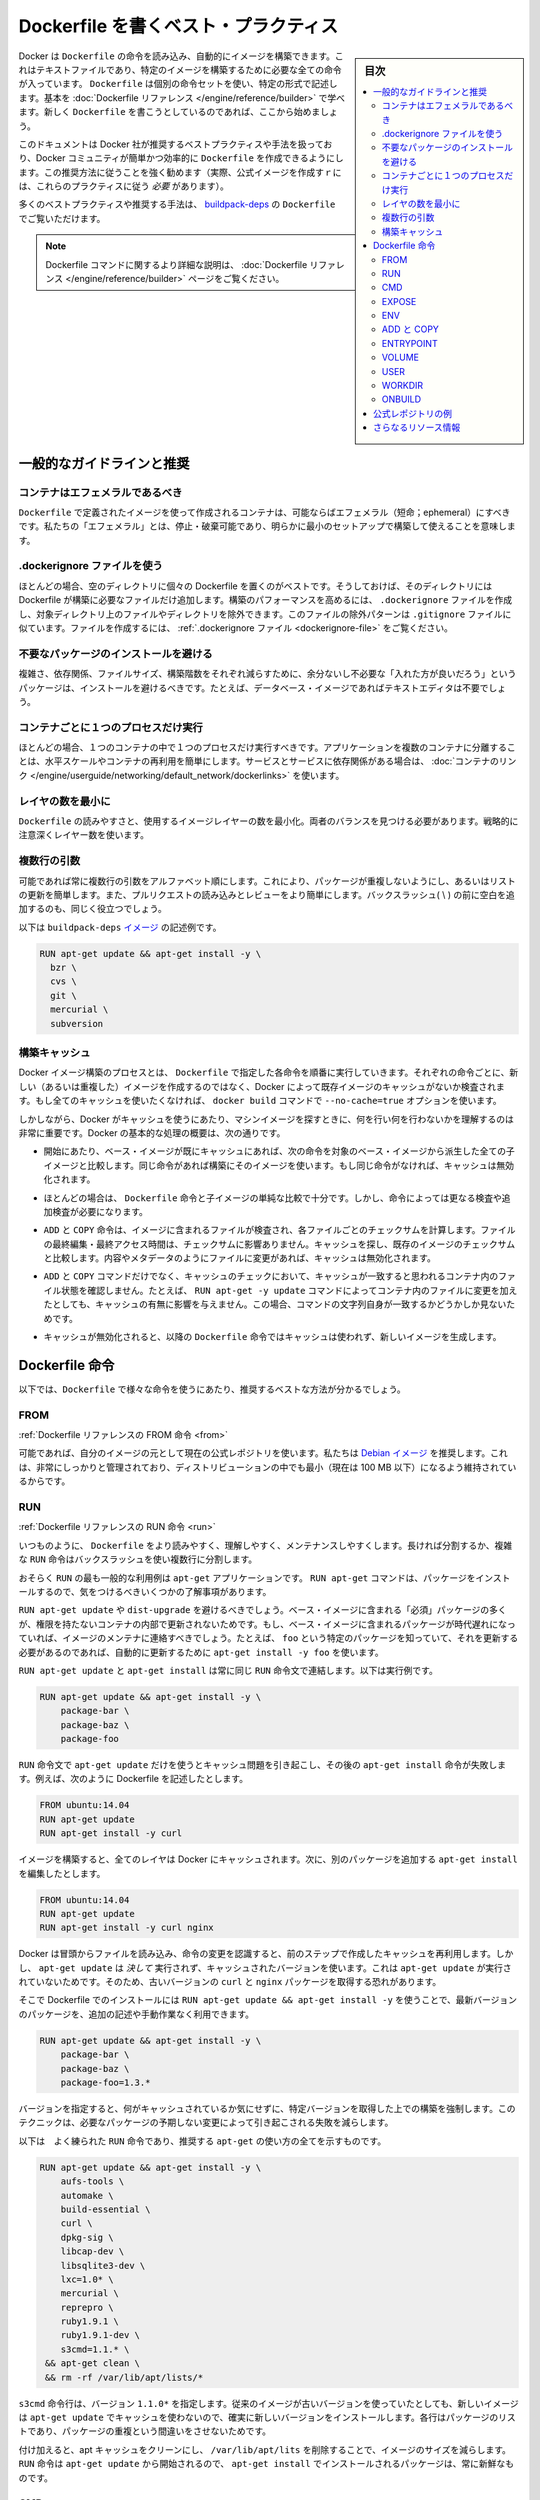 .. -*- coding: utf-8 -*-
.. URL: https://docs.docker.com/engine/userguide/eng-image/dockerfile_best-practices/
.. SOURCE: https://github.com/docker/docker/blob/master/docs/userguide/eng-image/dockerfile_best-practices.md
   doc version: 1.10
      https://github.com/docker/docker/commits/master/docs/userguide/eng-image/dockerfile_best-practices.md
   doc version: 1.9
      https://github.com/docker/docker/commits/release/v1.9/docs/articles/dockerfile_best-practices.md
.. check date: 2016/02/10
.. ---------------------------------------------------------------------------

.. Best practices for writing Dockerfile

.. _best-practices-for-writing-dockerfile:

=======================================
Dockerfile を書くベスト・プラクティス
=======================================

.. sidebar:: 目次

   .. contents:: 
       :depth: 3
       :local:

.. Docker can build images automatically by reading the instructions from a Dockerfile, a text file that contains all the commands, in order, needed to build a given image. Dockerfiles adhere to a specific format and use a specific set of instructions. You can learn the basics on the Dockerfile Reference page. If you’re new to writing Dockerfiles, you should start there.

Docker は ``Dockerfile`` の命令を読み込み、自動的にイメージを構築できます。これはテキストファイルであり、特定のイメージを構築するために必要な全ての命令が入っています。 ``Dockerfile`` は個別の命令セットを使い、特定の形式で記述します。基本を :doc:`Dockerfile リファレンス </engine/reference/builder>` で学べます。新しく ``Dockerfile`` を書こうとしているのであれば、ここから始めましょう。

.. This document covers the best practices and methods recommended by Docker, Inc. and the Docker community for creating easy-to-use, effective Dockerfiles. We strongly suggest you follow these recommendations (in fact, if you’re creating an Official Image, you must adhere to these practices).

このドキュメントは Docker 社が推奨するベストプラクティスや手法を扱っており、Docker コミュニティが簡単かつ効率的に ``Dockerfile`` を作成できるようにします。この推奨方法に従うことを強く勧めます（実際、公式イメージを作成すｒには、これらのプラクティスに従う *必要* があります）。

.. You can see many of these practices and recommendations in action in the buildpack-deps Dockerfile.

多くのベストプラクティスや推奨する手法は、 `buildpack-deps <https://github.com/docker-library/buildpack-deps/blob/master/jessie/Dockerfile>`_ の ``Dockerfile`` でご覧いただけます。

..    Note: for more detailed explanations of any of the Dockerfile commands mentioned here, visit the Dockerfile Reference page.

.. note::

   Dockerfile コマンドに関するより詳細な説明は、 :doc:`Dockerfile リファレンス </engine/reference/builder>` ページをご覧ください。

.. General guidelines and recommendations

一般的なガイドラインと推奨
==============================

.. Containers should be ephemeral

コンテナはエフェメラルであるべき
----------------------------------------

.. The container produced by the image your Dockerfile defines should be as ephemeral as possible. By “ephemeral,” we mean that it can be stopped and destroyed and a new one built and put in place with an absolute minimum of set-up and configuration.

``Dockerfile`` で定義されたイメージを使って作成されるコンテナは、可能ならばエフェメラル（短命；ephemeral）にすべきです。私たちの「エフェメラル」とは、停止・破棄可能であり、明らかに最小のセットアップで構築して使えることを意味します。

.. Use a .dockerignore file

.dockerignore ファイルを使う
------------------------------

.. In most cases, it’s best to put each Dockerfile in an empty directory. Then, add to that directory only the files needed for building the Dockerfile. To increase the build’s performance, you can exclude files and directories by adding a .dockerignore file to that directory as well. This file supports exclusion patterns similar to .gitignore files. For information on creating one, see the .dockerignore file.

ほとんどの場合、空のディレクトリに個々の Dockerfile を置くのがベストです。そうしておけば、そのディレクトリには Dockerfile が構築に必要なファイルだけ追加します。構築のパフォーマンスを高めるには、 ``.dockerignore`` ファイルを作成し、対象ディレクトリ上のファイルやディレクトリを除外できます。このファイルの除外パターンは ``.gitignore`` ファイルに似ています。ファイルを作成するには、 :ref:`.dockerignore ファイル <dockerignore-file>` をご覧ください。

.. Avoid installing unnecessary packages

不要なパッケージのインストールを避ける
----------------------------------------

.. In order to reduce complexity, dependencies, file sizes, and build times, you should avoid installing extra or unnecessary packages just because they might be “nice to have.” For example, you don’t need to include a text editor in a database image.

複雑さ、依存関係、ファイルサイズ、構築階数をそれぞれ減らすために、余分ないし不必要な「入れた方が良いだろう」というパッケージは、インストールを避けるべきです。たとえば、データベース・イメージであればテキストエディタは不要でしょう。

.. Run only one process per container

コンテナごとに１つのプロセスだけ実行
----------------------------------------

.. In almost all cases, you should only run a single process in a single container. Decoupling applications into multiple containers makes it much easier to scale horizontally and reuse containers. If that service depends on another service, make use of container linking.

ほとんどの場合、１つのコンテナの中で１つのプロセスだけ実行すべきです。アプリケーションを複数のコンテナに分離することは、水平スケールやコンテナの再利用を簡単にします。サービスとサービスに依存関係がある場合は、 :doc:`コンテナのリンク </engine/userguide/networking/default_network/dockerlinks>` を使います。

.. Minimize the number of layers

レイヤの数を最小に
--------------------

.. You need to find the balance between readability (and thus long-term maintainability) of the Dockerfile and minimizing the number of layers it uses. Be strategic and cautious about the number of layers you use.

``Dockerfile`` の読みやすさと、使用するイメージレイヤーの数を最小化。両者のバランスを見つける必要があります。戦略的に注意深くレイヤー数を使います。

.. Sort multi-line arguments

複数行の引数
--------------------

.. Whenever possible, ease later changes by sorting multi-line arguments alphanumerically. This will help you avoid duplication of packages and make the list much easier to update. This also makes PRs a lot easier to read and review. Adding a space before a backslash (\) helps as well.

可能であれば常に複数行の引数をアルファベット順にします。これにより、パッケージが重複しないようにし、あるいはリストの更新を簡単します。また、プルリクエストの読み込みとレビューをより簡単にします。バックスラッシュ( \\ ) の前に空白を追加するのも、同じく役立つでしょう。

.. Here’s an example from the buildpack-deps image:

以下は ``buildpack-deps`` `イメージ <https://github.com/docker-library/buildpack-deps>`_ の記述例です。

.. code-block:: bash

   RUN apt-get update && apt-get install -y \
     bzr \
     cvs \
     git \
     mercurial \
     subversion

.. Build cache

.. _build-cache:

構築キャッシュ
--------------------

.. During the process of building an image Docker will step through the instructions in your Dockerfile executing each in the order specified. As each instruction is examined Docker will look for an existing image in its cache that it can reuse, rather than creating a new (duplicate) image. If you do not want to use the cache at all you can use the --no-cache=true option on the docker build command.

Docker イメージ構築のプロセスとは、 ``Dockerfile``  で指定した各命令を順番に実行していきます。それぞれの命令ごとに、新しい（あるいは重複した）イメージを作成するのではなく、Docker によって既存イメージのキャッシュがないか検査されます。もし全てのキャッシュを使いたくなければ、 ``docker build`` コマンドで ``--no-cache=true`` オプションを使います。

.. However, if you do let Docker use its cache then it is very important to understand when it will, and will not, find a matching image. The basic rules that Docker will follow are outlined below:

しかしながら、Docker がキャッシュを使うにあたり、マシンイメージを探すときに、何を行い何を行わないかを理解するのは非常に重要です。Docker の基本的な処理の概要は、次の通りです。

..    Starting with a base image that is already in the cache, the next instruction is compared against all child images derived from that base image to see if one of them was built using the exact same instruction. If not, the cache is invalidated.

* 開始にあたり、ベース・イメージが既にキャッシュにあれば、次の命令を対象のベース・イメージから派生した全ての子イメージと比較します。同じ命令があれば構築にそのイメージを使います。もし同じ命令がなければ、キャッシュは無効化されます。

..    In most cases simply comparing the instruction in the Dockerfile with one of the child images is sufficient. However, certain instructions require a little more examination and explanation.

* ほとんどの場合は、 ``Dockerfile`` 命令と子イメージの単純な比較で十分です。しかし、命令によっては更なる検査や追加検査が必要になります。

..    For the ADD and COPY instructions, the contents of the file(s) in the image are examined and a checksum is calculated for each file. The last-modified and last-accessed times of the file(s) are not considered in these checksums. During the cache lookup, the checksum is compared against the checksum in the existing images. If anything has changed in the file(s), such as the contents and metadata, then the cache is invalidated.

* ``ADD`` と ``COPY`` 命令は、イメージに含まれるファイルが検査され、各ファイルごとのチェックサムを計算します。ファイルの最終編集・最終アクセス時間は、チェックサムに影響ありません。キャッシュを探し、既存のイメージのチェックサムと比較します。内容やメタデータのようにファイルに変更があれば、キャッシュは無効化されます。

..    Aside from the ADD and COPY commands, cache checking will not look at the files in the container to determine a cache match. For example, when processing a RUN apt-get -y update command the files updated in the container will not be examined to determine if a cache hit exists. In that case just the command string itself will be used to find a match.

* ``ADD`` と ``COPY`` コマンドだけでなく、キャッシュのチェックにおいて、キャッシュが一致すると思われるコンテナ内のファイル状態を確認しません。たとえば、 ``RUN apt-get -y update`` コマンドによってコンテナ内のファイルに変更を加えたとしても、キャッシュの有無に影響を与えません。この場合、コマンドの文字列自身が一致するかどうかしか見ないためです。

.. Once the cache is invalidated, all subsequent Dockerfile commands will generate new images and the cache will not be used.

* キャッシュが無効化されると、以降の ``Dockerfile`` 命令ではキャッシュは使われず、新しいイメージを生成します。

.. The Dockerfile instructions

Dockerfile 命令
====================

.. Below you’ll find recommendations for the best way to write the various instructions available for use in a Dockerfile.

以下では、``Dockerfile`` で様々な命令を使うにあたり、推奨するベストな方法が分かるでしょう。

.. FROM

FROM
----------

.. Dockerfile reference for the FROM instruction

:ref:`Dockerfile リファレンスの FROM 命令 <from>`

.. Whenever possible, use current Official Repositories as the basis for your image. We recommend the Debian image since it’s very tightly controlled and kept extremely minimal (currently under 100 mb), while still being a full distribution.

可能であれば、自分のイメージの元として現在の公式レポジトリを使います。私たちは `Debian イメージ <https://registry.hub.docker.com/_/debian/>`_ を推奨します。これは、非常にしっかりと管理されており、ディストリビューションの中でも最小（現在は 100 MB 以下）になるよう維持されているからです。

.. RUN

RUN
----------

.. Dockerfile reference for the RUN instruction

:ref:`Dockerfile リファレンスの RUN 命令 <run>`

.. As always, to make your Dockerfile more readable, understandable, and maintainable, split long or complex RUN statements on multiple lines separated with backslashes.

いつものように、 ``Dockerfile`` をより読みやすく、理解しやすく、メンテナンスしやすくします。長ければ分割するか、複雑な ``RUN`` 命令はバックスラッシュを使い複数行に分割します。

.. apt-get

.. Probably the most common use-case for RUN is an application of apt-get. The RUN apt-get command, because it installs packages, has several gotchas to look out for.

おそらく ``RUN`` の最も一般的な利用例は ``apt-get`` アプリケーションです。 ``RUN apt-get`` コマンドは、パッケージをインストールするので、気をつけるべきいくつかの了解事項があります。

.. You should avoid RUN apt-get upgrade or dist-upgrade, as many of the “essential” packages from the base images won’t upgrade inside an unprivileged container. If a package contained in the base image is out-of-date, you should contact its maintainers. If you know there’s a particular package, foo, that needs to be updated, use apt-get install -y foo to update automatically.

``RUN apt-get update`` や ``dist-upgrade`` を避けるべきでしょう。ベース・イメージに含まれる「必須」パッケージの多くが、権限を持たないコンテナの内部で更新されないためです。もし、ベース・イメージに含まれるパッケージが時代遅れになっていれば、イメージのメンテナに連絡すべきでしょう。たとえば、 ``foo`` という特定のパッケージを知っていて、それを更新する必要があるのであれば、自動的に更新するために ``apt-get install -y foo`` を使います。

.. Always combine RUN apt-get update with apt-get install in the same RUN statement, for example:

``RUN apt-get update`` と ``apt-get install`` は常に同じ ``RUN`` 命令文で連結します。以下は実行例です。

.. code-block:: bash

   RUN apt-get update && apt-get install -y \
       package-bar \
       package-baz \
       package-foo

.. Using apt-get update alone in a RUN statement causes caching issues and subsequent apt-get install instructions fail. For example, say you have a Dockerfile:

``RUN`` 命令文で ``apt-get update`` だけを使うとキャッシュ問題を引き起こし、その後の ``apt-get install`` 命令が失敗します。例えば、次のように Dockerfile を記述したとします。

.. code-block:: bash

   FROM ubuntu:14.04
   RUN apt-get update
   RUN apt-get install -y curl

.. After building the image, all layers are in the Docker cache. Suppose you later modify apt-get install by adding extra package:

イメージを構築すると、全てのレイヤは Docker にキャッシュされます。次に、別のパッケージを追加する ``apt-get install`` を編集したとします。

.. code-block:: bash

   FROM ubuntu:14.04
   RUN apt-get update
   RUN apt-get install -y curl nginx

.. Docker sees the initial and modified instructions as identical and reuses the cache from previous steps. As a result the apt-get update is NOT executed because the build uses the cached version. Because the apt-get update is not run, your build can potentially get an outdated version of the curl and nginx packages.

Docker は冒頭からファイルを読み込み、命令の変更を認識すると、前のステップで作成したキャッシュを再利用します。しかし、 ``apt-get update`` は *決して* 実行されず、キャッシュされたバージョンを使います。これは ``apt-get update`` が実行されていないためです。そのため、古いバージョンの ``curl`` と ``nginx`` パッケージを取得する恐れがあります。

.. Using RUN apt-get update && apt-get install -y ensures your Dockerfile installs the latest package versions with no further coding or manual intervention. This technique is known as “cache busting”. You can also achieve cache-busting by specifying a package version. This is known as version pinning, for example:

そこで Dockerfile でのインストールには ``RUN apt-get update && apt-get install -y`` を使うことで、最新バージョンのパッケージを、追加の記述や手動作業なく利用できます。

.. code-block:: bash

   RUN apt-get update && apt-get install -y \
       package-bar \
       package-baz \
       package-foo=1.3.*

.. Version pinning forces the build to retrieve a particular version regardless of what’s in the cache. This technique can also reduce failures due to unanticipated changes in required packages.

バージョンを指定すると、何がキャッシュされているか気にせずに、特定バージョンを取得した上での構築を強制します。このテクニックは、必要なパッケージの予期しない変更によって引き起こされる失敗を減らします。

.. Below is a well-formed RUN instruction that demonstrates all the apt-get recommendations.

以下は　よく練られた ``RUN`` 命令であり、推奨する ``apt-get`` の使い方の全てを示すものです。

.. code-block:: bash

   RUN apt-get update && apt-get install -y \
       aufs-tools \
       automake \
       build-essential \
       curl \
       dpkg-sig \
       libcap-dev \
       libsqlite3-dev \
       lxc=1.0* \
       mercurial \
       reprepro \
       ruby1.9.1 \
       ruby1.9.1-dev \
       s3cmd=1.1.* \
    && apt-get clean \
    && rm -rf /var/lib/apt/lists/*

.. The s3cmd instructions specifies a version 1.1.0*. If the image previously used an older version, specifying the new one causes a cache bust of apt-get update and ensure the installation of the new version. Listing packages on each line can also prevent mistakes in package duplication.

``s3cmd`` 命令行は、バージョン ``1.1.0*`` を指定します。従来のイメージが古いバージョンを使っていたとしても、新しいイメージは ``apt-get update`` でキャッシュを使わないので、確実に新しいバージョンをインストールします。各行はパッケージのリストであり、パッケージの重複という間違いをさせないためです。

.. In addition, cleaning up the apt cache and removing /var/lib/apt/lists helps keep the image size down. Since the RUN statement starts with apt-get update, the package cache will always be refreshed prior to apt-get install.

付け加えると、apt キャッシュをクリーンにし、 ``/var/lib/apt/lits`` を削除することで、イメージのサイズを減らします。 ``RUN`` 命令は ``apt-get update`` から開始されるので、 ``apt-get install`` でインストールされるパッケージは、常に新鮮なものです。

.. CMD

CMD
----------

.. Dockerfile reference for the CMD instruction

:ref:`Dockerfile リファレンスの CMD 命令 <cmd>`

.. The CMD instruction should be used to run the software contained by your image, along with any arguments. CMD should almost always be used in the form of CMD [“executable”, “param1”, “param2”…]. Thus, if the image is for a service (Apache, Rails, etc.), you would run something like CMD ["apache2","-DFOREGROUND"]. Indeed, this form of the instruction is recommended for any service-based image.

``CMD`` 命令は、イメージに含まれるソフトウェアの実行と、その引数のために使うべきです。また、``CMD`` は常に ``CMD [“executable”, “param1”, “param2”…]`` のような形式で使うべきです。そのため、イメージがサービス向け（Apache、Rails 等）であれば、 ``CMD ["apache2","-DFOREGROUND"]`` のようにすべきでしょう。実際に、あらゆるサービスのベースとなるイメージで、この命令形式が推奨されます。

.. In most other cases, CMD should be given an interactive shell (bash, python, perl, etc), for example, CMD ["perl", "-de0"], CMD ["python"], or CMD [“php”, “-a”]. Using this form means that when you execute something like docker run -it python, you’ll get dropped into a usable shell, ready to go. CMD should rarely be used in the manner of CMD [“param”, “param”] in conjunction with ENTRYPOINT, unless you and your expected users are already quite familiar with how ENTRYPOINT works.

大部分の他のケースでは、 ``CMD`` はインタラクティブなシェル（bash、python、perl 等）で使われます。たとえば、 ``CMD ["perl", "-de0"]`` 、 ``CMD ["python"]`` 、 ``CMD [“php”, “-a”]`` です。この利用形式が意味するのは、 ``docker run -it python`` のように実行すると、それを使いやすいシェル上に落とし込み、すぐに使えるようにします。 あなたとあなたの想定ユーザが ``ENTRYPOINT`` の動作になれていない限り、``CMD`` を ``ENTRYPOINT`` と一緒に ``CMD [“パラメータ”, “パラメータ”]`` の形式で使うべきではないでしょう。

.. EXPOSE

EXPOSE
----------

.. Dockerfile reference for the EXPOSE instruction

:ref:`Dockerfile リファレンスの EXPOSE 命令 <expose>`

.. The EXPOSE instruction indicates the ports on which a container will listen for connections. Consequently, you should use the common, traditional port for your application. For example, an image containing the Apache web server would use EXPOSE 80, while an image containing MongoDB would use EXPOSE 27017 and so on.

``EXPOSE`` 命令は、コンテナが接続用にリッスンするポートを指定します。そのため、アプリケーションが一般的に使う、あるいは、伝統的なポートを使うべきです。例えば、Apache ウェブ・サーバのイメージは、 ``EXPOSE 80`` を使い、MongoDB を含むイメージは ``EXPOSE 27017`` を使うでしょう。

.. For external access, your users can execute docker run with a flag indicating how to map the specified port to the port of their choice. For container linking, Docker provides environment variables for the path from the recipient container back to the source (ie, MYSQL_PORT_3306_TCP).

外部からアクセスするためには、ユーザが ``docker run`` 実行時にフラグを指定し、特定のポートを任意のポートに割り当てられます。コンテナのリンク機能を使うと、Docker はコンテナがソースをたどれるよう、環境変数を提供します（例： ``MYSQL_PORT_3306_TCP`` ）。

.. ENV

ENV
----------

.. Dockerfile reference for the ENV instruction

:ref:`Dockerfile リファレンスの ENV 命令 <env>`

.. In order to make new software easier to run, you can use ENV to update the PATH environment variable for the software your container installs. For example, ENV PATH /usr/local/nginx/bin:$PATH will ensure that CMD [“nginx”] just works.

新しいソフトウェアを簡単に実行するため、コンテナにインストールされているソフトウェアの ``PATH`` 環境変数を ``ENV`` を使って更新できます。例えば、 ``ENV PATH /usr/local/nginx/bin:$PATH`` は ``CMD ["nginx"]`` を動くようにします。

.. The ENV instruction is also useful for providing required environment variables specific to services you wish to containerize, such as Postgres’s PGDATA.

``ENV`` 命令はまた、PostgreSQL の ``PGDATA`` のような、コンテナ化されたサービスが必要な環境変数を指定するのにも便利です。

.. Lastly, ENV can also be used to set commonly used version numbers so that version bumps are easier to maintain, as seen in the following example:

あとは、 ``ENV`` は一般的に使うバージョン番号の指定にも使えますので、バージョンを特定したメンテナンスを次のように簡単にします。

.. code-block:: bash

   ENV PG_MAJOR 9.3
   ENV PG_VERSION 9.3.4
   RUN curl -SL http://example.com/postgres-$PG_VERSION.tar.xz | tar -xJC /usr/src/postgress && …
   ENV PATH /usr/local/postgres-$PG_MAJOR/bin:$PATH

.. Similar to having constant variables in a program (as opposed to hard-coding values), this approach lets you change a single ENV instruction to auto-magically bump the version of the software in your container.

プログラムにおける恒常的な変数に似ていますが（ハード・コーディングされた値とは違い）、この手法は ``ENV`` 命令を使うことにより、コンテナ内のソフトウェアのバージョンを自動的に選べるようにします。

.. ADD or COPY

ADD と COPY
--------------------

.. Dockerfile reference for the ADD instruction
.. Dockerfile reference for the COPY instruction

:ref:`Dockerfile リファレンスの ADD 命令 <add>`
:ref:`Dockerfile リファレンスの COPY 命令 <copy>`

.. Although ADD and COPY are functionally similar, generally speaking, COPY is preferred. That’s because it’s more transparent than ADD. COPY only supports the basic copying of local files into the container, while ADD has some features (like local-only tar extraction and remote URL support) that are not immediately obvious. Consequently, the best use for ADD is local tar file auto-extraction into the image, as in ADD rootfs.tar.xz /.

``ADD`` と ``COPY`` は機能が似ていますが、 ``COPY`` が望ましいと一般的に言われています。これは、 ``ADD`` よりも明白なためです。 ``COPY`` はローカルファイルをコンテナの中にコピーするという、基本的な機能しかサポートしていません。一方の ``ADD`` は複数の機能（ローカル上での tar 展開や、リモート URL のサポート）を持ち、一見では分かりません。したがって ``ADD`` のベストな使い方は、ローカルの tar ファイルをイメージに自動展開（ ``ADD rootfs.tar.xz /`` ）することです。

.. If you have multiple Dockerfile steps that use different files from your context, COPY them individually, rather than all at once. This will ensure that each step’s build cache is only invalidated (forcing the step to be re-run) if the specifically required files change.

内容によっては、一度にファイルを取り込むよりも、 ``Dockerfile`` の複数ステップで ``COPY`` することもあるでしょう。これにより、何らかのファイルが変更された所だけ、キャッシュが無効化されます（ステップを強制的に再実行します）。

.. For example:

実行例：

.. code-block:: bash

   COPY requirements.txt /tmp/
   RUN pip install /tmp/requirements.txt
   COPY . /tmp/

.. Results in fewer cache invalidations for the RUN step, than if you put the COPY . /tmp/ before it.

``RUN`` ステップはキャッシュ無効化の影響が少なくなるよう、 ``COPY . /tmp/`` の前に入れるべきでしょう。

.. Because image size matters, using ADD to fetch packages from remote URLs is strongly discouraged; you should use curl or wget instead. That way you can delete the files you no longer need after they’ve been extracted and you won’t have to add another layer in your image. For example, you should avoid doing things like:

イメージ・サイズの問題のため、 ``ADD`` でリモート URL 上のパッケージを取得するのは可能な限り避けてください。その代わりに ``curl`` や ``wget`` を使うべきです。この方法であれば、展開後に不要となったファイルを削除でき、イメージに余分なレイヤを増やしません。例えば、次のような記述は避けるべきです。

.. code-block:: bash

   ADD http://example.com/big.tar.xz /usr/src/things/
   RUN tar -xJf /usr/src/things/big.tar.xz -C /usr/src/things
    RUN make -C /usr/src/things all

.. And instead, do something like:

そのかわり、次のように記述します。

.. code-block:: bash

   RUN mkdir -p /usr/src/things \
       && curl -SL http://example.com/big.tar.xz \
       | tar -xJC /usr/src/things \
       && make -C /usr/src/things all

.. For other items (files, directories) that do not require ADD’s tar auto-extraction capability, you should always use COPY.

他のアイテム（ファイルやディレクトリ）は ``ADD`` の自動展開機能を必要としませんので、常に ``COPY`` を使うべきです。

.. ENTRYPOINT

ENTRYPOINT
----------

.. Dockerfile reference for the ENTRYPOINT instruction

:ref:`Dockerfile リファレンスの ENTRYPOINT 命令 <copy>`

.. The best use for ENTRYPOINT is to set the image’s main command, allowing that image to be run as though it was that command (and then use CMD as the default flags).

``ENTRYPOINT`` のベストな使い方は、イメージにおけるメインコマンドの設定です。これによりイメージを指定したコマンドを通して実行します（そして、 ``CMD`` がデフォルトのフラグとして使われます）。

.. Let’s start with an example of an image for the command line tool s3cmd:

コマンドライン・ツールの ``s3cmd`` のイメージを例にしてみましょう。

.. code-block:: bash

   ENTRYPOINT ["s3cmd"]
    CMD ["--help"]

.. Now the image can be run like this to show the command’s help:

このイメージを使って次のように実行すると、コマンドのヘルプを表示します。

.. code-block:: bash

   $ docker run s3cmd

.. Or using the right parameters to execute a command:

あるいは、適切なパラメータを指定すると、コマンドを実行します。

.. code-block:: bash

   $ docker run s3cmd ls s3://mybucket

.. This is useful because the image name can double as a reference to the binary as shown in the command above.

イメージ名が先ほどの命令で指定したコマンドのバイナリも兼ねているため、使いやすくなります。

.. The ENTRYPOINT instruction can also be used in combination with a helper script, allowing it to function in a similar way to the command above, even when starting the tool may require more than one step.

また、``ENTRYPOINT`` 命令は役に立つスクリプトの組みあわせにも利用できます。そのため、ツールを使うために複数のステップが必要になるかもしれない場合も、先ほどのコマンドと似たような方法が使えます。

.. For example, the Postgres Official Image uses the following script as its ENTRYPOINT:

例えば、 `Postgres <https://registry.hub.docker.com/_/postgres/>`_ 公式イメージは次のスクリプトを ``ENTRYPOINT`` に使います。

.. code-block:: bash

   #!/bin/bash
   set -e
   
   if [ "$1" = 'postgres' ]; then
       chown -R postgres "$PGDATA"
   
       if [ -z "$(ls -A "$PGDATA")" ]; then
           gosu postgres initdb
       fi
   
       exec gosu postgres "$@"
   fi
   
   exec "$@"

..     Note: This script uses the exec Bash command so that the final running application becomes the container’s PID 1. This allows the application to receive any Unix signals sent to the container. See the ENTRYPOINT help for more details.

.. note::

   このスクリプトは ``exec`` `Bash コマンド <http://wiki.bash-hackers.org/commands/builtin/exec>`_ をコンテナの PID 1 アプリケーションとして実行します。これにより、コンテナに対して送信される Unix シグナルは、アプリケーションが受信します。詳細は ``ENTRYPOINT`` のヘルプをご覧ください。

.. The helper script is copied into the container and run via ENTRYPOINT on container start:

ヘルパー・スクリプトをコンテナの中にコピーし、コンテナ開始時 ``ENTRYPOINT`` で実行します。

.. code-block:: bash

   COPY ./docker-entrypoint.sh /
   ENTRYPOINT ["/docker-entrypoint.sh"]

.. This script allows the user to interact with Postgres in several ways.

このスクリプトは Postgres とユーザとの対話に利用できます。

.. It can simply start Postgres:

単純な postgres の起動に使います。

.. code-block:: bash

   $ docker run postgres

.. Or, it can be used to run Postgres and pass parameters to the server:

あるいは、PostgreSQL 実行時、サーバに対してパラメータを渡せます。

.. code-block:: bash

   $ docker run postgres postgres --help

.. Lastly, it could also be used to start a totally different tool, such as Bash:

または、Bash のように全く異なったツールのためにも利用可能です。

.. code-block:: bash

   $ docker run --rm -it postgres bash

.. VOLUME

VOLUME
----------

.. Dockerfile reference for the VOLUME instruction

:ref:`Dockerfile リファレンスの VOLUME 命令 <volume>`

.. The VOLUME instruction should be used to expose any database storage area, configuration storage, or files/folders created by your docker container. You are strongly encouraged to use VOLUME for any mutable and/or user-serviceable parts of your image.

``VOLUME`` 命令はデータベース・ストレージ領域、設定用ストレージ、Docker コンテナによって作成されるファイルやフォルダの公開のために使います。イメージにおいて変わりやすい場所・ユーザによって便利な場所として VOLUME の利用が強く推奨されます。

.. USER

USER
----------

.. Dockerfile reference for the USER instruction

:ref:`Dockerfile リファレンスの USER 命令 <user>`

.. If a service can run without privileges, use USER to change to a non-root user. Start by creating the user and group in the Dockerfile with something like RUN groupadd -r postgres && useradd -r -g postgres postgres.

サービスは特権ユーザで実行せずに、 ``USER`` を使えば非 root ユーザで実行できます。利用するには ``Dockerfile`` でユーザとグループを ``RUN groupadd -r postgres && useradd -r -g postgres postgres`` のように作成します。

..     Note: Users and groups in an image get a non-deterministic UID/GID in that the “next” UID/GID gets assigned regardless of image rebuilds. So, if it’s critical, you should assign an explicit UID/GID.

.. note::

   イメージ内で得られるユーザとグループは UID/GID に依存しないため、イメージの構築に関係なく次の UID/GID が割り当てられます。そのため、これが問題になるのであれば、UID/GID を明確に割り当ててください。
   
.. You should avoid installing or using sudo since it has unpredictable TTY and signal-forwarding behavior that can cause more problems than it solves. If you absolutely need functionality similar to sudo (e.g., initializing the daemon as root but running it as non-root), you may be able to use “gosu”.

TTY やシグナル転送を使わないつもりであれば、 ``sudo`` のインストールや使用を避けたほうが良いでしょう。使うことで引き起こされる問題の解決は大変だからです。もし、どうしても ``sudo`` のような機能が必要であれば（例：root としてデーモンを初期化するが、実行は root 以外で行いたい時）、 「 `gosu <https://github.com/tianon/gosu>`_ 」を使うことができます。

.. Lastly, to reduce layers and complexity, avoid switching USER back and forth frequently.

あとは、レイヤの複雑さを減らすため、 ``USER`` を頻繁に切り替えるべきではありません。

.. WORKDIR

WORKDIR
----------

.. Dockerfile reference for the WORKDIR instruction

:ref:`Dockerfile リファレンスの WORKDIR 命令 <workdir>`

.. For clarity and reliability, you should always use absolute paths for your WORKDIR. Also, you should use WORKDIR instead of proliferating instructions like RUN cd … && do-something, which are hard to read, troubleshoot, and maintain.

明確さと信頼性のため、常に ``WORKDIR`` からの絶対パスを使うべきです。また、 ``WORKDIR`` を ``RUN cd ... && 何らかの処理`` のように増殖する命令の代わり使うことで、より読みやすく、トラブルシュートしやすく、維持しやすくします。

.. ONBUILD

ONBUILD
----------

.. Dockerfile reference for the ONBUILD instruction

:ref:`Dockerfile リファレンスの ONBUILD 命令 <onbuild>`

.. An ONBUILD command executes after the current Dockerfile build completes. ONBUILD executes in any child image derived FROM the current image. Think of the ONBUILD command as an instruction the parent Dockerfile gives to the child Dockerfile.

``ONBULID`` コマンドは ``Dockerfile`` による構築後に実行されます。 ``ONBUILD`` は ``FROM`` から現在に至るあらゆる子イメージで実行できます。 ``ONBUILD`` コマンドは親の ``Dockerfile`` が子 ``Dockerfile``  を指定する命令としても考えられます。

.. A Docker build executes ONBUILD commands before any command in a child Dockerfile.

Docker は ``ONBUILD`` コマンドを処理する前に、あらゆる子 ``Dockerfile`` を実行します。

.. ONBUILD is useful for images that are going to be built FROM a given image. For example, you would use ONBUILD for a language stack image that builds arbitrary user software written in that language within the Dockerfile, as you can see in Ruby’s ONBUILD variants.

``ONBUILD`` は ``FROM`` で指定したイメージを作ったあと、さらにイメージを作るのに便利です。例えば、言語スタック・イメージで ``ONBUILD`` を使うと、 ``Dockerfile`` 内のソフトウェアは特定の言語環境を使えるようになります。これは Ruby の ``ONBUILD`` でも `見られます <https://github.com/docker-library/ruby/blob/master/2.1/onbuild/Dockerfile>`_ 。

.. Images built from ONBUILD should get a separate tag, for example: ruby:1.9-onbuild or ruby:2.0-onbuild.

``ONBUILD`` によって構築されるイメージは、異なったタグを指定すべきです。例： ``ruby:1.9-onbuild`` または ``ruby:2.0-onbuild`` 。

.. Be careful when putting ADD or COPY in ONBUILD. The “onbuild” image will fail catastrophically if the new build’s context is missing the resource being added. Adding a separate tag, as recommended above, will help mitigate this by allowing the Dockerfile author to make a choice.

``ONBUILD`` で ``ADD`` や ``COPY`` を使う時は注意してください。追加された新しいリソースが新しいイメージ上で見つからなければ、「onbuild」イメージに破壊的な失敗をもたらします。先ほどお勧めしたように、別々のタグを付けることにより、 ``Dockerfile`` の作者が選べるようになります。

.. Examples for Official Repositories

公式レポジトリの例
====================

.. These Official Repositories have exemplary Dockerfiles:

模範的な ``Dockerfile`` の例をご覧ください。

..    Go
    Perl
    Hy
    Rails

* `Go <https://registry.hub.docker.com/_/golang/>`_
* `Perl <https://registry.hub.docker.com/_/perl/>`_
* `Hy <https://registry.hub.docker.com/_/hylang/>`_
* `Rails <https://registry.hub.docker.com/_/rails>`_

.. Additional resources:

さらなるリソース情報
====================

..    Dockerfile Reference
    More about Base Images
    More about Automated Builds
    Guidelines for Creating Official Repositories

* :doc:`Dockerfile リファレンス </engine/reference/builder>`
* :doc:`ベース・イメージの詳細 <baseimages>`
* :doc:`自動構築の詳細 </docker-hub/builds>`
* :doc:`公式レポジトリ作成のガイドライン </docker-hub/official_repos>`

.. seealso:: 

   Best practices for writing Dockerfiles
      https://docs.docker.com/engine/userguide/eng-image/dockerfile_best-practices/
